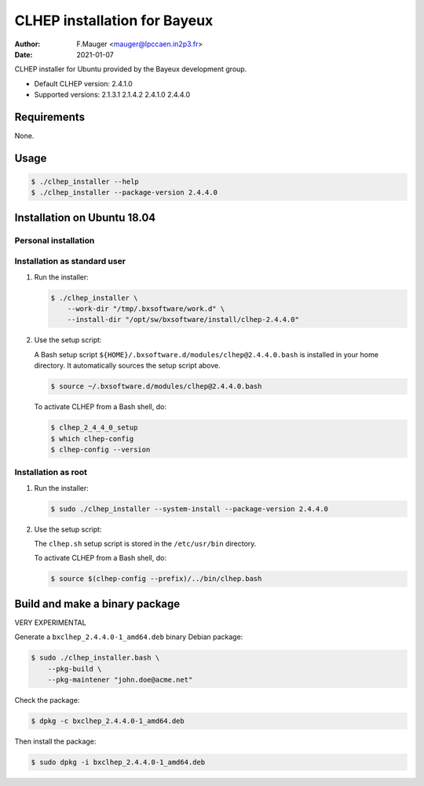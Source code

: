 =================================
CLHEP installation for Bayeux
=================================

:author: F.Mauger <mauger@lpccaen.in2p3.fr>
:date: 2021-01-07

CLHEP installer for Ubuntu provided by the Bayeux
development group.

* Default CLHEP version: 2.4.1.0
* Supported versions: 2.1.3.1 2.1.4.2 2.4.1.0 2.4.4.0

Requirements
============

None.

Usage
======

.. code:: bash
	  
   $ ./clhep_installer --help
   $ ./clhep_installer --package-version 2.4.4.0 
..

Installation on Ubuntu 18.04
============================

Personal installation
---------------------

Installation as standard user
-----------------------------

1. Run the installer:

   .. code:: bash
	  
      $ ./clhep_installer \
	  --work-dir "/tmp/.bxsoftware/work.d" \
	  --install-dir "/opt/sw/bxsoftware/install/clhep-2.4.4.0" 
   ..

2. Use the setup script:
   
   A Bash setup script ``${HOME}/.bxsoftware.d/modules/clhep@2.4.4.0.bash`` is installed in your
   home directory. It automatically sources the setup script above.

   .. code:: bash

      $ source ~/.bxsoftware.d/modules/clhep@2.4.4.0.bash
   ..

   To activate CLHEP from a Bash shell, do:

   .. code:: bash

      $ clhep_2_4_4_0_setup
      $ which clhep-config
      $ clhep-config --version 
   ..

Installation as root
-----------------------------

1. Run the installer:

   .. code:: bash
	  
      $ sudo ./clhep_installer --system-install --package-version 2.4.4.0 
   ..

2. Use the setup script:

   The ``clhep.sh`` setup script is stored
   in the ``/etc/usr/bin`` directory.

   To activate CLHEP from a Bash shell, do:
   
   .. code:: bash

      $ source $(clhep-config --prefix)/../bin/clhep.bash
   ..
   
Build and make a binary package
===============================

VERY EXPERIMENTAL

Generate a ``bxclhep_2.4.4.0-1_amd64.deb`` binary Debian package:

.. code:: bash
	  
   $ sudo ./clhep_installer.bash \
       --pkg-build \
       --pkg-maintener "john.doe@acme.net" 
..

Check the package:

.. code:: bash
	  
   $ dpkg -c bxclhep_2.4.4.0-1_amd64.deb
..

Then install the package:

.. code:: bash
	  
   $ sudo dpkg -i bxclhep_2.4.4.0-1_amd64.deb
..


.. end
